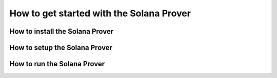 How to get started with the Solana Prover
================================================
  
How to install the Solana Prover
--------------------------------


How to setup the Solana Prover
--------------------------------


How to run the Solana Prover
--------------------------------

